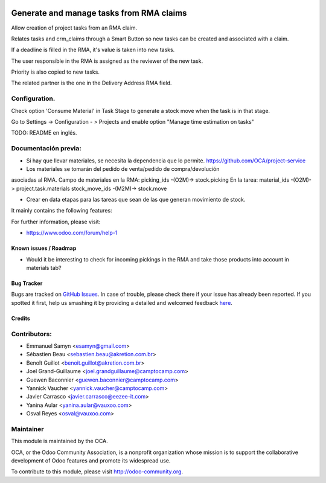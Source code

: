 .. image:: https://img.shields.io/badge/licence-AGPL--3-blue.svg
   :target: http://www.gnu.org/licenses/agpl-3.0-standalone.html
   :alt: License: AGPL-3

=========================================
Generate and manage tasks from RMA claims
=========================================

Allow creation of project tasks from an RMA claim. 

Relates tasks and crm_claims through a Smart Button so new tasks can be created
and associated with a claim.

If a deadline is filled in the RMA, it's value is taken into new tasks.

The user responsible in the RMA is assigned as the reviewer of the new task.

Priority is also copied to new tasks. 

The related partner is the one in the Delivery Address RMA field. 

Configuration.
--------------

Check option 'Consume Material' in Task Stage to generate a stock move when the
task is in that stage.

Go to Settings -> Configuration - > Projects and enable option "Manage time 
estimation on tasks"


TODO: README en inglés.

Documentación previa:
---------------------

+ Si hay que llevar materiales, se necesita la dependencia que lo permite.
  https://github.com/OCA/project-service
+ Los materiales se tomarán del pedido de venta/pedido de compra/devolución
asociadas al RMA.
Campo de materiales en la RMA:
picking_ids -(O2M)-> stock.picking
En la tarea:
material_ids  -(O2M)-> project.task.materials
stock_move_ids -(M2M)-> stock.move

+ Crear en data etapas para las tareas que sean de las que generan movimiento
  de stock. 


It mainly contains the following features:


For further information, please visit:

* https://www.odoo.com/forum/help-1

Known issues / Roadmap
======================

* Would it be interesting to check for incoming pickings in the RMA and take 
  those products into account in materials tab? 

Bug Tracker
===========

Bugs are tracked on `GitHub Issues <https://github.com/OCA/rma/issues>`_.
In case of trouble, please check there if your issue has already been reported.
If you spotted it first, help us smashing it by providing a detailed and welcomed feedback
`here <https://github.com/OCA/rma/issues/new?body=module:%20crm_claim_rma%0Aversion:%208.0%0A%0A**Steps%20to%20reproduce**%0A-%20...%0A%0A**Current%20behavior**%0A%0A**Expected%20behavior**>`_.


Credits
=======

Contributors:
-------------

* Emmanuel Samyn <esamyn@gmail.com>
* Sébastien Beau <sebastien.beau@akretion.com.br>
* Benoît Guillot <benoit.guillot@akretion.com.br>
* Joel Grand-Guillaume <joel.grandguillaume@camptocamp.com>
* Guewen Baconnier <guewen.baconnier@camptocamp.com>
* Yannick Vaucher <yannick.vaucher@camptocamp.com>
* Javier Carrasco <javier.carrasco@eezee-it.com>
* Yanina Aular <yanina.aular@vauxoo.com>
* Osval Reyes <osval@vauxoo.com>

Maintainer
----------

.. image:: https://odoo-community.org/logo.png
   :alt: Odoo Community Association
   :target: https://odoo-community.org

This module is maintained by the OCA.

OCA, or the Odoo Community Association, is a nonprofit organization whose
mission is to support the collaborative development of Odoo features and
promote its widespread use.

To contribute to this module, please visit http://odoo-community.org.
